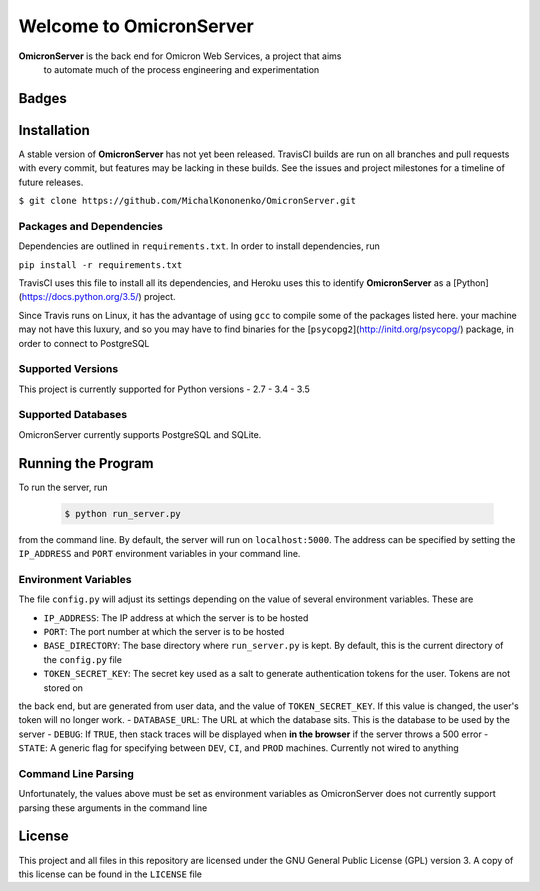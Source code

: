 Welcome to OmicronServer
========================

**OmicronServer** is the back end for Omicron Web Services, a project that aims
 to automate much of the process engineering and experimentation

Badges
------

.. image:: https://travis-ci.org/MichalKononenko/OmicronServer.svg?branch=master
    :target: https://travis-ci.org/MichalKononenko/OmicronServer

.. image:: https://coveralls.io/repos/MichalKononenko/OmicronServer/badge.svg?branch=master&service=github
  :target: https://coveralls.io/github/MichalKononenko/OmicronServer?branch=master

.. image:: https://img.shields.io/badge/License-GNU%20GPL%20v3-blue.svg

.. image:: https://readthedocs.org/projects/omicron-server/badge/?version=latest
    :target: http://omicron-server.readthedocs.org/en/latest/?badge=latest
    :alt: Documentation Status

Installation
------------

A stable version of **OmicronServer** has not yet been released. TravisCI builds
are run on all branches and pull requests with every commit, but features may be
lacking in these builds. See the issues and project milestones for a timeline
of future releases.

``$ git clone https://github.com/MichalKononenko/OmicronServer.git``
 

Packages and Dependencies
~~~~~~~~~~~~~~~~~~~~~~~~~

Dependencies are outlined in ``requirements.txt``. In order to install dependencies, run 

``pip install -r requirements.txt``

TravisCI uses this file to install all its dependencies, and Heroku uses this
to identify **OmicronServer** as a [Python](https://docs.python.org/3.5/) project.

Since Travis runs on Linux, it has the advantage of using ``gcc`` to compile
some of the packages listed here. your machine may not have this luxury, and so
you may have to find binaries for the [``psycopg2``](http://initd.org/psycopg/)
package, in order to connect to PostgreSQL

Supported Versions
~~~~~~~~~~~~~~~~~~

This project is currently supported for Python versions
- 2.7
- 3.4
- 3.5

Supported Databases
~~~~~~~~~~~~~~~~~~~
OmicronServer currently supports PostgreSQL and SQLite.

Running the Program
-------------------

To run the server, run

    .. code-block:: bash
        
        $ python run_server.py

from the command line. 
By default, the server will run on ``localhost:5000``. The address can be specified by
setting the ``IP_ADDRESS`` and ``PORT`` environment variables in your command line.

Environment Variables
~~~~~~~~~~~~~~~~~~~~~

The file ``config.py`` will adjust its settings depending on the value of several
environment variables. These are

- ``IP_ADDRESS``: The IP address at which the server is to be hosted
- ``PORT``: The port number at which the server is to be hosted
- ``BASE_DIRECTORY``: The base directory where ``run_server.py`` is kept. By default, this is the current directory of the ``config.py`` file
- ``TOKEN_SECRET_KEY``: The secret key used as a salt to generate authentication tokens for the user. Tokens are not stored on
the back end, but are generated from user data, and the value of ``TOKEN_SECRET_KEY``. If this value is changed, the user's
token will no longer work.
- ``DATABASE_URL``: The URL at which the database sits. This is the database to be used by the server
- ``DEBUG``: If ``TRUE``, then stack traces will be displayed when **in the browser** if the server throws a 500 error
- ``STATE``: A generic flag for specifying between ``DEV``, ``CI``, and ``PROD`` machines. Currently not wired to anything

Command Line Parsing
~~~~~~~~~~~~~~~~~~~~

Unfortunately, the values above must be set as environment variables as OmicronServer does not currently support parsing
these arguments in the command line

License
-------


This project and all files in this repository are licensed under the GNU General Public License (GPL) version 3.
A copy of this license can be found in the ``LICENSE`` file
